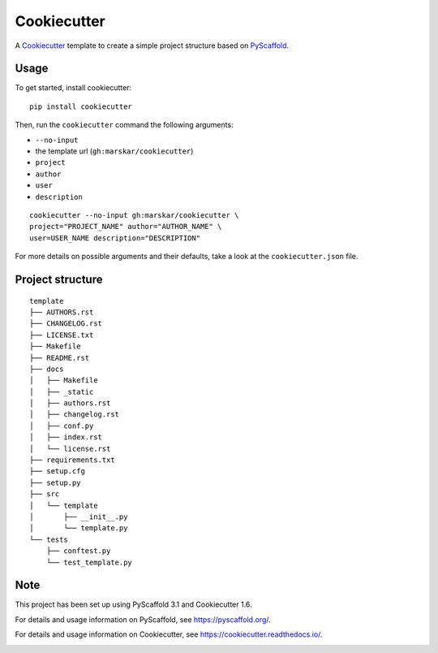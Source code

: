 ============
Cookiecutter
============

A Cookiecutter_ template to create a simple project structure based on PyScaffold_.

Usage
=====

To get started, install cookiecutter:

::

   pip install cookiecutter

Then, run the ``cookiecutter`` command the following arguments:

- ``--no-input``
- the template url (``gh:marskar/cookiecutter``)
- ``project``
- ``author``
- ``user``
- ``description``

::

   cookiecutter --no-input gh:marskar/cookiecutter \
   project="PROJECT_NAME" author="AUTHOR_NAME" \
   user=USER_NAME description="DESCRIPTION"

For more details on possible arguments and their defaults,
take a look at the ``cookiecutter.json`` file.

Project structure
=================

::

    template
    ├── AUTHORS.rst
    ├── CHANGELOG.rst
    ├── LICENSE.txt
    ├── Makefile
    ├── README.rst
    ├── docs
    │   ├── Makefile
    │   ├── _static
    │   ├── authors.rst
    │   ├── changelog.rst
    │   ├── conf.py
    │   ├── index.rst
    │   └── license.rst
    ├── requirements.txt
    ├── setup.cfg
    ├── setup.py
    ├── src
    │   └── template
    │       ├── __init__.py
    │       └── template.py
    └── tests
        ├── conftest.py
        └── test_template.py


Note
====

This project has been set up using PyScaffold 3.1 and Cookiecutter 1.6.

For details and usage information on PyScaffold, see https://pyscaffold.org/.

For details and usage information on Cookiecutter, see https://cookiecutter.readthedocs.io/.

.. _PyScaffold: https://pyscaffold.org/
.. _Cookiecutter: https://cookiecutter.readthedocs.io/


.. image:: https://badges.gitter.im/py4ds/cookiecutter.svg
   :alt: Join the chat at https://gitter.im/py4ds/cookiecutter
   :target: https://gitter.im/py4ds/cookiecutter?utm_source=badge&utm_medium=badge&utm_campaign=pr-badge&utm_content=badge